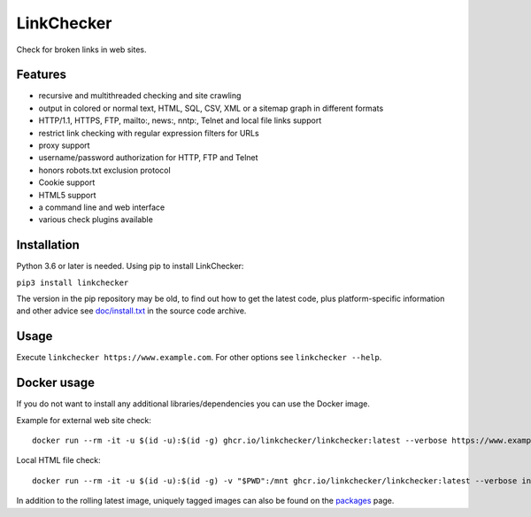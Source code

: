 LinkChecker
============

|Build Status|_ |License|_

.. |Build Status| image:: https://github.com/linkchecker/linkchecker/actions/workflows/build.yml/badge.svg?branch=master
.. _Build Status: https://github.com/linkchecker/linkchecker/actions/workflows/build.yml
.. |License| image:: https://img.shields.io/badge/license-GPL2-d49a6a.svg
.. _License: https://opensource.org/licenses/GPL-2.0

Check for broken links in web sites.

Features
---------

- recursive and multithreaded checking and site crawling
- output in colored or normal text, HTML, SQL, CSV, XML or a sitemap graph in different formats
- HTTP/1.1, HTTPS, FTP, mailto:, news:, nntp:, Telnet and local file links support
- restrict link checking with regular expression filters for URLs
- proxy support
- username/password authorization for HTTP, FTP and Telnet
- honors robots.txt exclusion protocol
- Cookie support
- HTML5 support
- a command line and web interface
- various check plugins available

Installation
-------------

Python 3.6 or later is needed. Using pip to install LinkChecker:

``pip3 install linkchecker``

The version in the pip repository may be old, to find out how to get the latest
code, plus platform-specific information and other advice see `doc/install.txt`_
in the source code archive.

.. _doc/install.txt: doc/install.txt


Usage
------
Execute ``linkchecker https://www.example.com``.
For other options see ``linkchecker --help``.

Docker usage
-------------

If you do not want to install any additional libraries/dependencies you can use the Docker image.

Example for external web site check::

  docker run --rm -it -u $(id -u):$(id -g) ghcr.io/linkchecker/linkchecker:latest --verbose https://www.example.com

Local HTML file check::

  docker run --rm -it -u $(id -u):$(id -g) -v "$PWD":/mnt ghcr.io/linkchecker/linkchecker:latest --verbose index.html

In addition to the rolling latest image, uniquely tagged images can also be found
on the `packages`_ page.

.. _packages: https://github.com/linkchecker/linkchecker/pkgs/container/linkchecker
